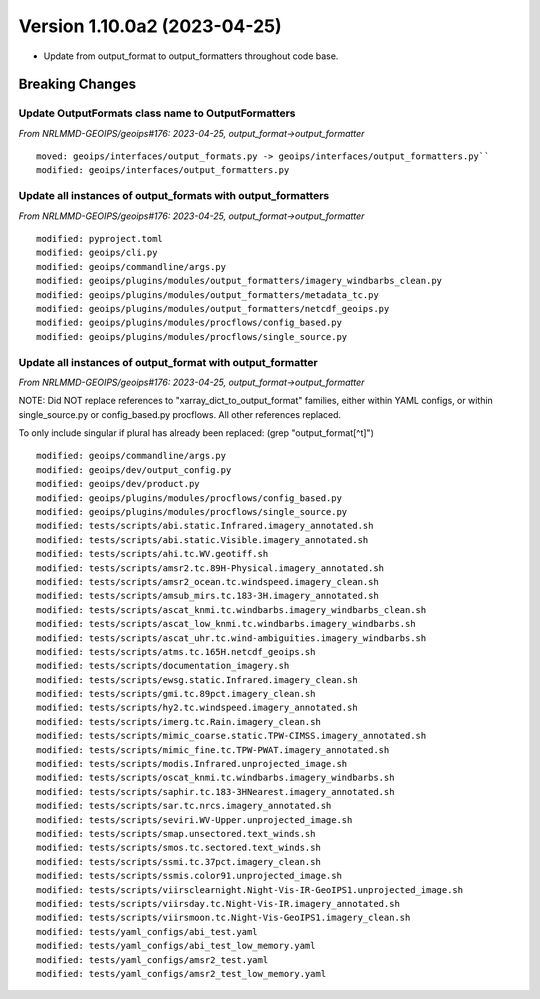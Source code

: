 .. dropdown:: Distribution Statement

 | # # # Distribution Statement A. Approved for public release. Distribution is unlimited.
 | # # #
 | # # # Author:
 | # # # Naval Research Laboratory, Marine Meteorology Division
 | # # #
 | # # # This program is free software: you can redistribute it and/or modify it under
 | # # # the terms of the NRLMMD License included with this program. This program is
 | # # # distributed WITHOUT ANY WARRANTY; without even the implied warranty of
 | # # # MERCHANTABILITY or FITNESS FOR A PARTICULAR PURPOSE. See the included license
 | # # # for more details. If you did not receive the license, for more information see:
 | # # # https://github.com/U-S-NRL-Marine-Meteorology-Division/

Version 1.10.0a2 (2023-04-25)
*****************************

* Update from output_format to output_formatters throughout code base.

Breaking Changes
================

Update OutputFormats class name to OutputFormatters
---------------------------------------------------

*From NRLMMD-GEOIPS/geoips#176: 2023-04-25, output_format->output_formatter*

::

  moved: geoips/interfaces/output_formats.py -> geoips/interfaces/output_formatters.py``
  modified: geoips/interfaces/output_formatters.py

Update all instances of output_formats with output_formatters
-------------------------------------------------------------

*From NRLMMD-GEOIPS/geoips#176: 2023-04-25, output_format->output_formatter*

::

  modified: pyproject.toml
  modified: geoips/cli.py
  modified: geoips/commandline/args.py
  modified: geoips/plugins/modules/output_formatters/imagery_windbarbs_clean.py
  modified: geoips/plugins/modules/output_formatters/metadata_tc.py
  modified: geoips/plugins/modules/output_formatters/netcdf_geoips.py
  modified: geoips/plugins/modules/procflows/config_based.py
  modified: geoips/plugins/modules/procflows/single_source.py

Update all instances of output_format with output_formatter
-----------------------------------------------------------

*From NRLMMD-GEOIPS/geoips#176: 2023-04-25, output_format->output_formatter*

NOTE: Did NOT replace references to "xarray_dict_to_output_format" families,
either within YAML configs, or within single_source.py or config_based.py
procflows. All other references replaced.

To only include singular if plural has already been replaced:
(grep "output_format[^t]")

::

  modified: geoips/commandline/args.py
  modified: geoips/dev/output_config.py
  modified: geoips/dev/product.py
  modified: geoips/plugins/modules/procflows/config_based.py
  modified: geoips/plugins/modules/procflows/single_source.py
  modified: tests/scripts/abi.static.Infrared.imagery_annotated.sh
  modified: tests/scripts/abi.static.Visible.imagery_annotated.sh
  modified: tests/scripts/ahi.tc.WV.geotiff.sh
  modified: tests/scripts/amsr2.tc.89H-Physical.imagery_annotated.sh
  modified: tests/scripts/amsr2_ocean.tc.windspeed.imagery_clean.sh
  modified: tests/scripts/amsub_mirs.tc.183-3H.imagery_annotated.sh
  modified: tests/scripts/ascat_knmi.tc.windbarbs.imagery_windbarbs_clean.sh
  modified: tests/scripts/ascat_low_knmi.tc.windbarbs.imagery_windbarbs.sh
  modified: tests/scripts/ascat_uhr.tc.wind-ambiguities.imagery_windbarbs.sh
  modified: tests/scripts/atms.tc.165H.netcdf_geoips.sh
  modified: tests/scripts/documentation_imagery.sh
  modified: tests/scripts/ewsg.static.Infrared.imagery_clean.sh
  modified: tests/scripts/gmi.tc.89pct.imagery_clean.sh
  modified: tests/scripts/hy2.tc.windspeed.imagery_annotated.sh
  modified: tests/scripts/imerg.tc.Rain.imagery_clean.sh
  modified: tests/scripts/mimic_coarse.static.TPW-CIMSS.imagery_annotated.sh
  modified: tests/scripts/mimic_fine.tc.TPW-PWAT.imagery_annotated.sh
  modified: tests/scripts/modis.Infrared.unprojected_image.sh
  modified: tests/scripts/oscat_knmi.tc.windbarbs.imagery_windbarbs.sh
  modified: tests/scripts/saphir.tc.183-3HNearest.imagery_annotated.sh
  modified: tests/scripts/sar.tc.nrcs.imagery_annotated.sh
  modified: tests/scripts/seviri.WV-Upper.unprojected_image.sh
  modified: tests/scripts/smap.unsectored.text_winds.sh
  modified: tests/scripts/smos.tc.sectored.text_winds.sh
  modified: tests/scripts/ssmi.tc.37pct.imagery_clean.sh
  modified: tests/scripts/ssmis.color91.unprojected_image.sh
  modified: tests/scripts/viirsclearnight.Night-Vis-IR-GeoIPS1.unprojected_image.sh
  modified: tests/scripts/viirsday.tc.Night-Vis-IR.imagery_annotated.sh
  modified: tests/scripts/viirsmoon.tc.Night-Vis-GeoIPS1.imagery_clean.sh
  modified: tests/yaml_configs/abi_test.yaml
  modified: tests/yaml_configs/abi_test_low_memory.yaml
  modified: tests/yaml_configs/amsr2_test.yaml
  modified: tests/yaml_configs/amsr2_test_low_memory.yaml

